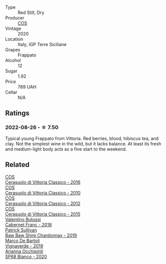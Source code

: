 #+attr_html: :class wine-main-image
[[file:/images/unknown-wine.webp]]

- Type :: Red Still, Dry
- Producer :: [[barberry:/producers/512e0678-4812-4cee-b090-911416bcc0e2][COS]]
- Vintage :: 2020
- Location :: Italy, IGP Terre Siciliane
- Grapes :: Frappato
- Alcohol :: 12
- Sugar :: 1.92
- Price :: 789 UAH
- Cellar :: N/A

** Ratings

*** 2022-08-26 - ☆ 7.50

Typical young Frappato from Vittoria. Red berries, blood, hibiscus tea, and clay. Not the simplest wine in the wild, but it lacks balance. At least its fresh and medium-light body acts as a fine start to the weekend.

** Related

#+begin_export html
<div class="flex-container">
  <a class="flex-item flex-item-left" href="/wines/8eb40a5f-dcc7-4e39-8a70-da38e5d6124c.html">
    <img class="flex-bottle" src="/images/8e/b40a5f-dcc7-4e39-8a70-da38e5d6124c/2021-08-14-09-54-47-B7D86A6C-FF77-43F6-A473-175414F31B89-1-105-c@512.webp"></img>
    <section class="h">COS</section>
    <section class="h text-bolder">Cerasuolo di Vittoria Classico - 2016</section>
  </a>

  <a class="flex-item flex-item-right" href="/wines/b701a9ea-9bea-4b05-a9f7-de9f41256240.html">
    <img class="flex-bottle" src="/images/b7/01a9ea-9bea-4b05-a9f7-de9f41256240/2023-01-16-16-52-45-IMG-4387@512.webp"></img>
    <section class="h">COS</section>
    <section class="h text-bolder">Cerasuolo di Vittoria Classico - 2010</section>
  </a>

  <a class="flex-item flex-item-left" href="/wines/c6e93c22-1347-4a00-b532-346948f9b6e8.html">
    <img class="flex-bottle" src="/images/c6/e93c22-1347-4a00-b532-346948f9b6e8/2021-10-26-09-58-22-B0E83DA9-7081-46A3-B5FA-9DC94B1B7D10-1-105-c@512.webp"></img>
    <section class="h">COS</section>
    <section class="h text-bolder">Cerasuolo di Vittoria Classico - 2012</section>
  </a>

  <a class="flex-item flex-item-right" href="/wines/f913a858-7eb0-4dfb-9adf-cd5c431db7cd.html">
    <img class="flex-bottle" src="/images/f9/13a858-7eb0-4dfb-9adf-cd5c431db7cd/IMG-1236@512.webp"></img>
    <section class="h">COS</section>
    <section class="h text-bolder">Cerasuolo di Vittoria Classico - 2015</section>
  </a>

  <a class="flex-item flex-item-left" href="/wines/ad471dc4-21f7-401b-9337-44dd53442098.html">
    <img class="flex-bottle" src="/images/ad/471dc4-21f7-401b-9337-44dd53442098/2022-08-27-12-35-48-photo-2022-08-27 12.35.40@512.webp"></img>
    <section class="h">Valentino Butussi</section>
    <section class="h text-bolder">Cabernet Franc - 2018</section>
  </a>

  <a class="flex-item flex-item-right" href="/wines/e3066d69-912c-4727-ae59-de6327702828.html">
    <img class="flex-bottle" src="/images/e3/066d69-912c-4727-ae59-de6327702828/2022-06-12-17-12-00-97E1209C-12A7-4595-85E4-FDD6C2BE0000@512.webp"></img>
    <section class="h">Patrick Sullivan</section>
    <section class="h text-bolder">Baw Baw Shire Chardonnay - 2019</section>
  </a>

  <a class="flex-item flex-item-left" href="/wines/e68f721c-e0b7-44e4-80f4-5f6eda3b6645.html">
    <img class="flex-bottle" src="/images/e6/8f721c-e0b7-44e4-80f4-5f6eda3b6645/2022-08-27-12-30-22-3E439858-1712-40D5-9430-23618DD27094-1-105-c@512.webp"></img>
    <section class="h">Marco De Bartoli</section>
    <section class="h text-bolder">Vignaverde - 2019</section>
  </a>

  <a class="flex-item flex-item-right" href="/wines/fe7baaab-b6e1-43c7-b475-2fbacc3e84d4.html">
    <img class="flex-bottle" src="/images/fe/7baaab-b6e1-43c7-b475-2fbacc3e84d4/2022-07-21-07-42-01-85447BF6-0736-41C3-AE61-09CB525DB46D-1-105-c@512.webp"></img>
    <section class="h">Arianna Occhipinti</section>
    <section class="h text-bolder">SP68 Bianco - 2020</section>
  </a>

</div>
#+end_export
